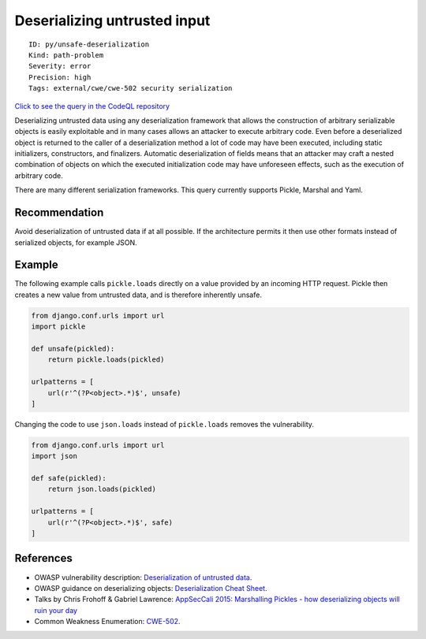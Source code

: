 Deserializing untrusted input
=============================

::

    ID: py/unsafe-deserialization
    Kind: path-problem
    Severity: error
    Precision: high
    Tags: external/cwe/cwe-502 security serialization

`Click to see the query in the CodeQL
repository <https://github.com/github/codeql/tree/main/python/ql/src/Security/CWE-502/UnsafeDeserialization.ql>`__

Deserializing untrusted data using any deserialization framework that
allows the construction of arbitrary serializable objects is easily
exploitable and in many cases allows an attacker to execute arbitrary
code. Even before a deserialized object is returned to the caller of a
deserialization method a lot of code may have been executed, including
static initializers, constructors, and finalizers. Automatic
deserialization of fields means that an attacker may craft a nested
combination of objects on which the executed initialization code may
have unforeseen effects, such as the execution of arbitrary code.

There are many different serialization frameworks. This query currently
supports Pickle, Marshal and Yaml.

Recommendation
--------------

Avoid deserialization of untrusted data if at all possible. If the
architecture permits it then use other formats instead of serialized
objects, for example JSON.

Example
-------

The following example calls ``pickle.loads`` directly on a value
provided by an incoming HTTP request. Pickle then creates a new value
from untrusted data, and is therefore inherently unsafe.

.. code:: python


    from django.conf.urls import url
    import pickle

    def unsafe(pickled):
        return pickle.loads(pickled)

    urlpatterns = [
        url(r'^(?P<object>.*)$', unsafe)
    ]

Changing the code to use ``json.loads`` instead of ``pickle.loads``
removes the vulnerability.

.. code:: python


    from django.conf.urls import url
    import json

    def safe(pickled):
        return json.loads(pickled)

    urlpatterns = [
        url(r'^(?P<object>.*)$', safe)
    ]

References
----------

-  OWASP vulnerability description: `Deserialization of untrusted
   data <https://www.owasp.org/index.php/Deserialization_of_untrusted_data>`__.
-  OWASP guidance on deserializing objects: `Deserialization Cheat
   Sheet <https://cheatsheetseries.owasp.org/cheatsheets/Deserialization_Cheat_Sheet.html>`__.
-  Talks by Chris Frohoff & Gabriel Lawrence: `AppSecCali 2015:
   Marshalling Pickles - how deserializing objects will ruin your
   day <http://frohoff.github.io/appseccali-marshalling-pickles/>`__
-  Common Weakness Enumeration:
   `CWE-502 <https://cwe.mitre.org/data/definitions/502.html>`__.
